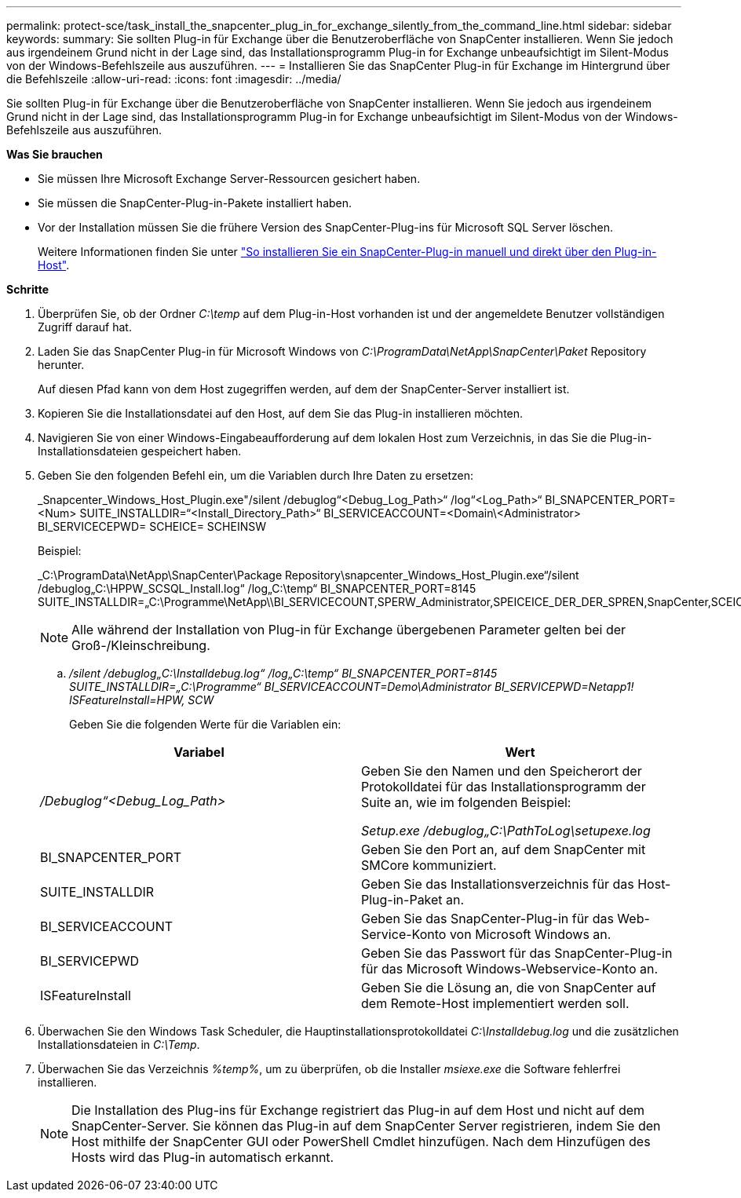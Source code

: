 ---
permalink: protect-sce/task_install_the_snapcenter_plug_in_for_exchange_silently_from_the_command_line.html 
sidebar: sidebar 
keywords:  
summary: Sie sollten Plug-in für Exchange über die Benutzeroberfläche von SnapCenter installieren. Wenn Sie jedoch aus irgendeinem Grund nicht in der Lage sind, das Installationsprogramm Plug-in for Exchange unbeaufsichtigt im Silent-Modus von der Windows-Befehlszeile aus auszuführen. 
---
= Installieren Sie das SnapCenter Plug-in für Exchange im Hintergrund über die Befehlszeile
:allow-uri-read: 
:icons: font
:imagesdir: ../media/


[role="lead"]
Sie sollten Plug-in für Exchange über die Benutzeroberfläche von SnapCenter installieren. Wenn Sie jedoch aus irgendeinem Grund nicht in der Lage sind, das Installationsprogramm Plug-in for Exchange unbeaufsichtigt im Silent-Modus von der Windows-Befehlszeile aus auszuführen.

*Was Sie brauchen*

* Sie müssen Ihre Microsoft Exchange Server-Ressourcen gesichert haben.
* Sie müssen die SnapCenter-Plug-in-Pakete installiert haben.
* Vor der Installation müssen Sie die frühere Version des SnapCenter-Plug-ins für Microsoft SQL Server löschen.
+
Weitere Informationen finden Sie unter https://kb.netapp.com/Advice_and_Troubleshooting/Data_Protection_and_Security/SnapCenter/How_to_Install_a_SnapCenter_Plug-In_manually_and_directly_from_thePlug-In_Host["So installieren Sie ein SnapCenter-Plug-in manuell und direkt über den Plug-in-Host"^].



*Schritte*

. Überprüfen Sie, ob der Ordner _C:\temp_ auf dem Plug-in-Host vorhanden ist und der angemeldete Benutzer vollständigen Zugriff darauf hat.
. Laden Sie das SnapCenter Plug-in für Microsoft Windows von _C:\ProgramData\NetApp\SnapCenter\Paket_ Repository herunter.
+
Auf diesen Pfad kann von dem Host zugegriffen werden, auf dem der SnapCenter-Server installiert ist.

. Kopieren Sie die Installationsdatei auf den Host, auf dem Sie das Plug-in installieren möchten.
. Navigieren Sie von einer Windows-Eingabeaufforderung auf dem lokalen Host zum Verzeichnis, in das Sie die Plug-in-Installationsdateien gespeichert haben.
. Geben Sie den folgenden Befehl ein, um die Variablen durch Ihre Daten zu ersetzen:
+
_Snapcenter_Windows_Host_Plugin.exe"/silent /debuglog“<Debug_Log_Path>“ /log“<Log_Path>“ BI_SNAPCENTER_PORT=<Num> SUITE_INSTALLDIR=“<Install_Directory_Path>“ BI_SERVICEACCOUNT=<Domain\<Administrator> BI_SERVICECEPWD= SCHEICE= SCHEINSW

+
Beispiel:

+
_C:\ProgramData\NetApp\SnapCenter\Package Repository\snapcenter_Windows_Host_Plugin.exe“/silent /debuglog„C:\HPPW_SCSQL_Install.log“ /log„C:\temp“ BI_SNAPCENTER_PORT=8145 SUITE_INSTALLDIR=„C:\Programme\NetApp\\BI_SERVICECOUNT,SPERW_Administrator,SPEICEICE_DER_DER_SPREN,SnapCenter,SCEICEICEICHTE_DER_DER_DER_DER_Administrator_SPREN,SPREN

+

NOTE: Alle während der Installation von Plug-in für Exchange übergebenen Parameter gelten bei der Groß-/Kleinschreibung.

+
.. _/silent /debuglog„C:\Installdebug.log“ /log„C:\temp“ BI_SNAPCENTER_PORT=8145 SUITE_INSTALLDIR=„C:\Programme“ BI_SERVICEACCOUNT=Demo\Administrator BI_SERVICEPWD=Netapp1! ISFeatureInstall=HPW, SCW_
+
Geben Sie die folgenden Werte für die Variablen ein:

+
|===
| Variabel | Wert 


 a| 
_/Debuglog“<Debug_Log_Path>_
 a| 
Geben Sie den Namen und den Speicherort der Protokolldatei für das Installationsprogramm der Suite an, wie im folgenden Beispiel:

_Setup.exe /debuglog„C:\PathToLog\setupexe.log_



 a| 
BI_SNAPCENTER_PORT
 a| 
Geben Sie den Port an, auf dem SnapCenter mit SMCore kommuniziert.



 a| 
SUITE_INSTALLDIR
 a| 
Geben Sie das Installationsverzeichnis für das Host-Plug-in-Paket an.



 a| 
BI_SERVICEACCOUNT
 a| 
Geben Sie das SnapCenter-Plug-in für das Web-Service-Konto von Microsoft Windows an.



 a| 
BI_SERVICEPWD
 a| 
Geben Sie das Passwort für das SnapCenter-Plug-in für das Microsoft Windows-Webservice-Konto an.



 a| 
ISFeatureInstall
 a| 
Geben Sie die Lösung an, die von SnapCenter auf dem Remote-Host implementiert werden soll.

|===


. Überwachen Sie den Windows Task Scheduler, die Hauptinstallationsprotokolldatei _C:\Installdebug.log_ und die zusätzlichen Installationsdateien in _C:\Temp_.
. Überwachen Sie das Verzeichnis _%temp%_, um zu überprüfen, ob die Installer _msiexe.exe_ die Software fehlerfrei installieren.
+

NOTE: Die Installation des Plug-ins für Exchange registriert das Plug-in auf dem Host und nicht auf dem SnapCenter-Server. Sie können das Plug-in auf dem SnapCenter Server registrieren, indem Sie den Host mithilfe der SnapCenter GUI oder PowerShell Cmdlet hinzufügen. Nach dem Hinzufügen des Hosts wird das Plug-in automatisch erkannt.


